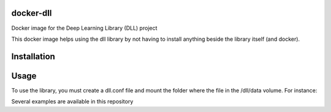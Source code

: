 docker-dll
##########

Docker image for the Deep Learning Library (DLL) project

This docker image helps using the dll library by not having to install anything
beside the library itself (and docker).

Installation
############

.. code:: bash
    git clone --recursive https://github.com/wichtounet/docker-dll.git
    docker build -t wichtounet/dll .

Usage
#####

To use the library, you must create a dll.conf file and mount the folder where
the file in the /dll/data volume. For instance:

.. code:: bash
    docker run -v $(pwd)/rbm_mnist/:/dll/data/ wichtounet/dll

Several examples are available in this repository
